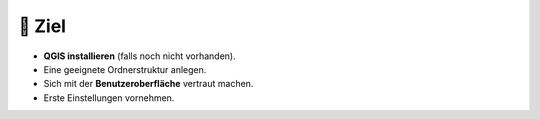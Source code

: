 🎯 Ziel
===============



-  **QGIS installieren** (falls noch nicht vorhanden).
-  Eine geeignete Ordnerstruktur anlegen.
-  Sich mit der **Benutzeroberfläche** vertraut machen.
-  Erste Einstellungen vornehmen.




